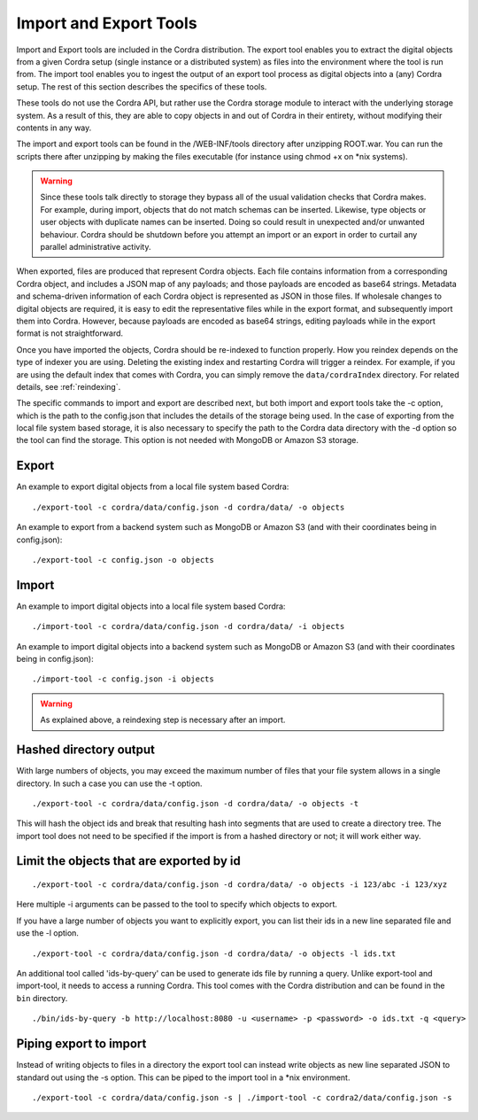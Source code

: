 .. _import_export:

Import and Export Tools
=======================

Import and Export tools are included in the Cordra distribution. The export tool enables you to extract the digital objects
from a given Cordra setup (single instance or a distributed system) as files into the environment where the tool is run from.
The import tool enables you to ingest the output of an export tool process as digital objects into a (any) Cordra setup. The
rest of this section describes the specifics of these tools.

These tools do not use the Cordra API, but rather use the Cordra storage module to interact with the underlying storage
system. As a result of this, they are able to copy objects in and out of Cordra in their entirety, without modifying their
contents in any way.

The import and export tools can be found in the /WEB-INF/tools directory after unzipping ROOT.war. You can run the
scripts there after unzipping by making the files executable (for instance using chmod +x on \*nix systems).

.. warning::

    Since these tools talk directly to storage they bypass all of the usual validation checks that Cordra makes. For
    example, during import, objects that do not match schemas can be inserted. Likewise, type objects or user objects with
    duplicate names can be inserted. Doing so could result in unexpected and/or unwanted behaviour. Cordra should be
    shutdown before you attempt an import or an export in order to curtail any parallel administrative activity.

When exported, files are produced that represent Cordra objects. Each file contains information from a corresponding Cordra object,
and includes a JSON map of any payloads; and those payloads are encoded as base64 strings. Metadata and schema-driven information
of each Cordra object is represented as JSON in those files. If wholesale changes to digital objects are required, it is easy to
edit the representative files while in the export format, and subsequently import them into Cordra. However, because
payloads are encoded as base64 strings, editing payloads while in the export format is not straightforward.

Once you have imported the objects, Cordra should be re-indexed to function properly. How you reindex depends on the type
of indexer you are using. Deleting the existing index and restarting Cordra will trigger a reindex. For example, if you are
using the default index that comes with Cordra, you can simply remove the ``data/cordraIndex`` directory. For related details,
see :ref:`reindexing`.

The specific commands to import and export are described next, but both import and export tools take the -c option,
which is the path to the config.json that includes the details of the storage being used. In the case of
exporting from the local file system based storage, it is also necessary to specify the path to the Cordra data directory
with the -d option so the tool can find the storage. This option is not needed with MongoDB or Amazon S3 storage.

Export
------

An example to export digital objects from a local file system based Cordra::

    ./export-tool -c cordra/data/config.json -d cordra/data/ -o objects

An example to export from a backend system such as MongoDB or Amazon S3 (and with their coordinates being in config.json)::

    ./export-tool -c config.json -o objects

Import
------
An example to import digital objects into a local file system based Cordra::

    ./import-tool -c cordra/data/config.json -d cordra/data/ -i objects

An example to import digital objects into a backend system such as MongoDB or Amazon S3 (and with their coordinates being in config.json)::

    ./import-tool -c config.json -i objects

.. warning::

    As explained above, a reindexing step is necessary after an import.

Hashed directory output
-----------------------

With large numbers of objects, you may exceed the maximum number of files that your file system allows in a single
directory. In such a case you can use the -t option.
::

    ./export-tool -c cordra/data/config.json -d cordra/data/ -o objects -t

This will hash the object ids and break that resulting hash into segments that are used to create a directory tree. The
import tool does not need to be specified if the import is from a hashed directory or not; it will work either way.

Limit the objects that are exported by id
-----------------------------------------
::

    ./export-tool -c cordra/data/config.json -d cordra/data/ -o objects -i 123/abc -i 123/xyz

Here multiple -i arguments can be passed to the tool to specify which objects to export.

If you have a large number of objects you want to explicitly export, you can list their ids in a new line separated file
and use the -l option.
::

    ./export-tool -c cordra/data/config.json -d cordra/data/ -o objects -l ids.txt

An additional tool called 'ids-by-query' can be used to generate ids file by running a query.
Unlike export-tool and import-tool, it needs to access a running Cordra. This tool comes with the
Cordra distribution and can be found in the ``bin`` directory.
::

    ./bin/ids-by-query -b http://localhost:8080 -u <username> -p <password> -o ids.txt -q <query>

Piping export to import
-----------------------

Instead of writing objects to files in a directory the export tool can instead write objects as new line separated JSON
to standard out using the -s option. This can be piped to the import tool in a \*nix environment.
::

    ./export-tool -c cordra/data/config.json -s | ./import-tool -c cordra2/data/config.json -s
